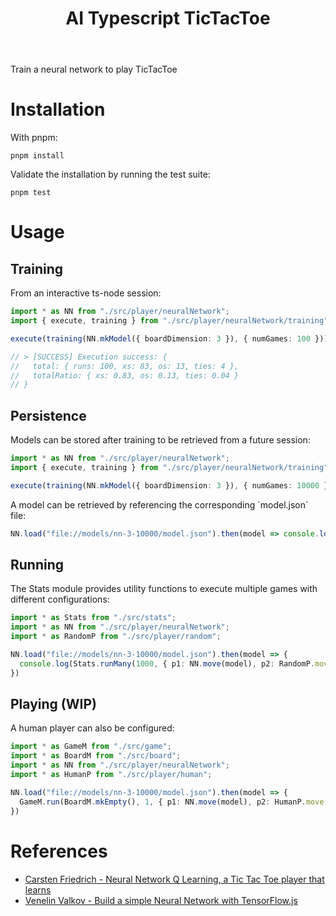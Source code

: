 #+TITLE: AI Typescript TicTacToe

Train a neural network to play TicTacToe

* Installation

With pnpm:

#+BEGIN_SRC shell
pnpm install
#+END_SRC

Validate the installation by running the test suite:

#+BEGIN_SRC shell
pnpm test
#+END_SRC

* Usage

** Training

From an interactive ts-node session:

#+BEGIN_SRC typescript
import * as NN from "./src/player/neuralNetwork";
import { execute, training } from "./src/player/neuralNetwork/training";

execute(training(NN.mkModel({ boardDimension: 3 }), { numGames: 100 }))

// > [SUCCESS] Execution success: {
//   total: { runs: 100, xs: 83, os: 13, ties: 4 },
//   totalRatio: { xs: 0.83, os: 0.13, ties: 0.04 }
// }
#+END_SRC

** Persistence

Models can be stored after training to be retrieved from a future session:

#+BEGIN_SRC typescript
import * as NN from "./src/player/neuralNetwork";
import { execute, training } from "./src/player/neuralNetwork/training";

execute(training(NN.mkModel({ boardDimension: 3 }), { numGames: 10000 })).then(v => NN.persist(v.model, "file://models/nn-3-10000"))
#+END_SRC

A model can be retrieved by referencing the corresponding `model.json` file:

#+BEGIN_SRC typescript
NN.load("file://models/nn-3-10000/model.json").then(model => console.log(model))
#+END_SRC

** Running

The Stats module provides utility functions to execute multiple games with different configurations:

#+BEGIN_SRC typescript
import * as Stats from "./src/stats";
import * as NN from "./src/player/neuralNetwork";
import * as RandomP from "./src/player/random";

NN.load("file://models/nn-3-10000/model.json").then(model => {
  console.log(Stats.runMany(1000, { p1: NN.move(model), p2: RandomP.move }))
})
#+END_SRC

** Playing (WIP)

A human player can also be configured:

#+BEGIN_SRC typescript
import * as GameM from "./src/game";
import * as BoardM from "./src/board";
import * as NN from "./src/player/neuralNetwork";
import * as HumanP from "./src/player/human";

NN.load("file://models/nn-3-10000/model.json").then(model => {
  GameM.run(BoardM.mkEmpty(), 1, { p1: NN.move(model), p2: HumanP.move })
})
#+END_SRC

* References

- [[https://medium.com/@carsten.friedrich/part-4-neural-network-q-learning-a-tic-tac-toe-player-that-learns-kind-of-2090ca4798d][Carsten Friedrich - Neural Network Q Learning, a Tic Tac Toe player that learns]]
- [[https://towardsdatascience.com/build-a-simple-neural-network-with-tensorflow-js-d434a30fcb8][Venelin Valkov - Build a simple Neural Network with TensorFlow.js]]

